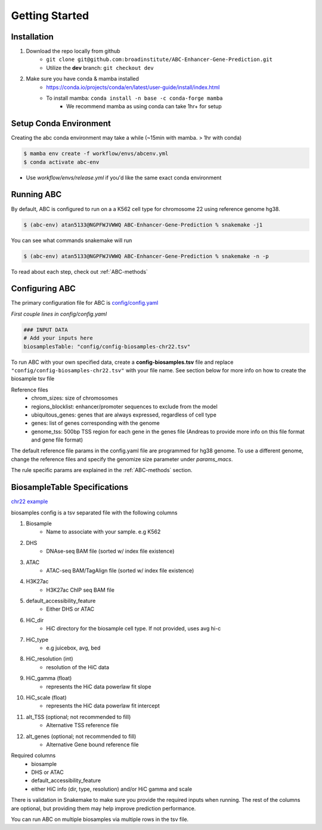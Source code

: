 Getting Started
===============

Installation
------------

#. Download the repo locally from github
	- ``git clone git@github.com:broadinstitute/ABC-Enhancer-Gene-Prediction.git``
	- Utilize the **dev** branch: ``git checkout dev``
#. Make sure you have conda & mamba installed
	- `<https://conda.io/projects/conda/en/latest/user-guide/install/index.html>`_
	- To install mamba: ``conda install -n base -c conda-forge mamba``
		- We recommend mamba as using conda can take 1hr+ for setup


Setup Conda Environment
-----------------------
Creating the abc conda environment may take a while (~15min with mamba. > 1hr with conda)

.. code-block:: console

	$ mamba env create -f workflow/envs/abcenv.yml
	$ conda activate abc-env

- Use `workflow/envs/release.yml` if you'd like the same exact conda environment

Running ABC
-----------
By default, ABC is configured to run on a a K562 cell type for chromosome 22 using reference genome hg38.

.. code-block:: console

	$ (abc-env) atan5133@NGPFWJVWWQ ABC-Enhancer-Gene-Prediction % snakemake -j1

You can see what commands snakemake will run

.. code-block:: console

	$ (abc-env) atan5133@NGPFWJVWWQ ABC-Enhancer-Gene-Prediction % snakemake -n -p

To read about each step, check out :ref:`ABC-methods`


Configuring ABC
---------------

The primary configuration file for ABC is `config/config.yaml
<https://github.com/broadinstitute/ABC-Enhancer-Gene-Prediction/blob/dev/config/config.yaml>`_


*First couple lines in config/config.yaml*

.. code-block::

	### INPUT DATA
	# Add your inputs here
	biosamplesTable: "config/config-biosamples-chr22.tsv" 

To run ABC with your own specified data, create a **config-biosamples.tsv** file and replace ``"config/config-biosamples-chr22.tsv"`` with your file name. See section below for more info on how to create the biosample tsv file

Reference files
	- chrom_sizes: size of chromosomes
	- regions_blocklist: enhancer/promoter sequences to exclude from the model
	- ubiquitous_genes: genes that are always expressed, regardless of cell type
	- genes: list of genes corresponding with the genome 
	- genome_tss: 500bp TSS region for each gene in the genes file (Andreas to provide more info on this file format and gene file format)



The default reference file params in the config.yaml file are programmed for hg38 genome. To use a different genome, change the reference files and specify the genomize size parameter under `params_macs`.

The rule specific params are explained in the :ref:`ABC-methods` section.



BiosampleTable Specifications
-----------------------------
`chr22 example <https://github.com/broadinstitute/ABC-Enhancer-Gene-Prediction/blob/dev/config/config_biosamples_chr22.tsv>`_

biosamples config is a tsv separated file with the following columns

#. Biosample 
	- Name to associate with your sample. e.g K562
#. DHS
	- DNAse-seq BAM file (sorted w/ index file existence)
#. ATAC
	- ATAC-seq BAM/TagAlign file (sorted w/ index file existence)
#. H3K27ac
	- H3K27ac ChIP seq BAM file
#. default_accessibility_feature
	- Either DHS or ATAC
#. HiC_dir
	- HiC directory for the biosample cell type. If not provided, uses avg hi-c
#. HiC_type
	- e.g juicebox, avg, bed
#. HiC_resolution (int)
	- resolution of the HiC data
#. HiC_gamma (float)
	- represents the HiC data powerlaw fit slope
#. HiC_scale (float)
	- represents the HiC data powerlaw fit intercept
#. alt_TSS (optional; not recommended to fill)
	- Alternative TSS reference file 
#. alt_genes (optional; not recommended to fill)
	- Alternative Gene bound reference file

Required columns
	- biosample
	- DHS or ATAC
	- default_accessibility_feature
	- either HiC info (dir, type, resolution) and/or HiC gamma and scale

There is validation in Snakemake to make sure you provide the required inputs when running. 
The rest of the columns are optional, but providing them may help improve prediction performance.

You can run ABC on multiple biosamples via multiple rows in the tsv file. 


